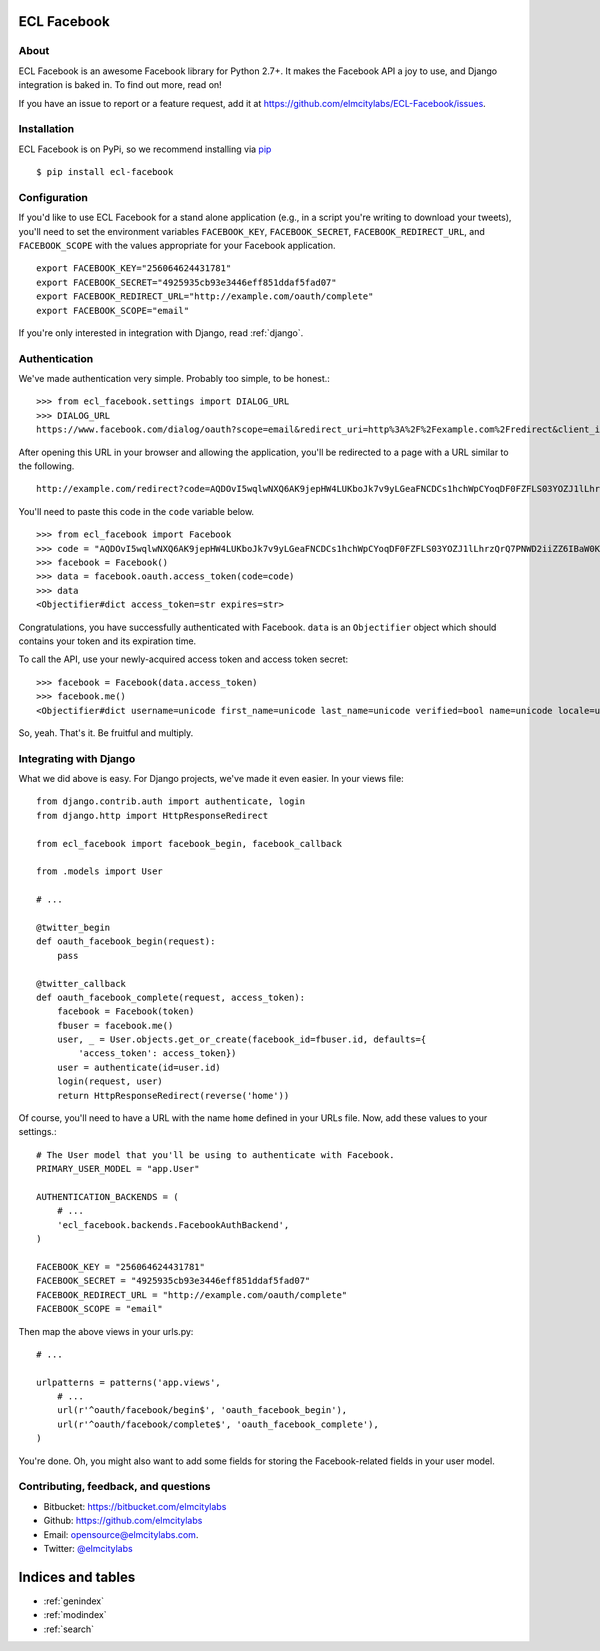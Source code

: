 .. ECL Facebook documentation master file, created by
   sphinx-quickstart on Thu Apr 12 12:18:30 2012.
   You can adapt this file completely to your liking, but it should at least
   contain the root `toctree` directive.

ECL Facebook
===========

About
-----

ECL Facebook is an awesome Facebook library for Python 2.7+. It makes the Facebook
API a joy to use, and Django integration is baked in. To find out more, read
on!

If you have an issue to report or a feature request, add it at
https://github.com/elmcitylabs/ECL-Facebook/issues.

.. _installation:

Installation
------------

ECL Facebook is on PyPi, so we recommend installing via `pip`_ ::

    $ pip install ecl-facebook

.. _pip: http://www.pip-installer.org/en/latest/

.. _configuration:

Configuration
-------------

If you'd like to use ECL Facebook for a stand alone application (e.g., in a
script you're writing to download your tweets), you'll need to set the
environment variables ``FACEBOOK_KEY``, ``FACEBOOK_SECRET``,
``FACEBOOK_REDIRECT_URL``, and ``FACEBOOK_SCOPE`` with the values appropriate
for your Facebook application. ::

    export FACEBOOK_KEY="256064624431781"
    export FACEBOOK_SECRET="4925935cb93e3446eff851ddaf5fad07"
    export FACEBOOK_REDIRECT_URL="http://example.com/oauth/complete"
    export FACEBOOK_SCOPE="email"

If you're only interested in integration with Django, read :ref:`django`.

.. _authentication:

Authentication
--------------

We've made authentication very simple. Probably too simple, to be honest.::

    >>> from ecl_facebook.settings import DIALOG_URL
    >>> DIALOG_URL
    https://www.facebook.com/dialog/oauth?scope=email&redirect_uri=http%3A%2F%2Fexample.com%2Fredirect&client_id=340516819320318

After opening this URL in your browser and allowing the application, you'll be redirected to a page with a URL similar to the following. ::

    http://example.com/redirect?code=AQDOvI5wqlwNXQ6AK9jepHW4LUKboJk7v9yLGeaFNCDCs1hchWpCYoqDF0FZFLS03YOZJ1lLhrzQrQ7PNWD2iiZZ6IBaW0KG6255_e3prYu60QZd6_IOIiC1z0U3w2SWJDiq_rtD0KQtcJk__YvZa1XSicZA5fnyEtEZBE3XzNpEgzp1fZZ8HEeQCrqazGjUNjU#_=_

You'll need to paste this code in the ``code`` variable below. ::

    >>> from ecl_facebook import Facebook
    >>> code = "AQDOvI5wqlwNXQ6AK9jepHW4LUKboJk7v9yLGeaFNCDCs1hchWpCYoqDF0FZFLS03YOZJ1lLhrzQrQ7PNWD2iiZZ6IBaW0KG6255_e3prYu60QZd6_IOIiC1z0U3w2SWJDiq_rtD0KQtcJk__YvZa1XSicZA5fnyEtEZBE3XzNpEgzp1fZZ8HEeQCrqazGjUNjU"
    >>> facebook = Facebook()
    >>> data = facebook.oauth.access_token(code=code)
    >>> data
    <Objectifier#dict access_token=str expires=str>

Congratulations, you have successfully authenticated with Facebook. ``data`` is
an ``Objectifier`` object which should contains your token and its expiration
time.

To call the API, use your newly-acquired access token and access token secret::

    >>> facebook = Facebook(data.access_token)
    >>> facebook.me()
    <Objectifier#dict username=unicode first_name=unicode last_name=unicode verified=bool name=unicode locale=unicode gender=unicode email=unicode link=unicode timezone=int updated_time=unicode id=unicode>

So, yeah. That's it. Be fruitful and multiply.

.. _django:

Integrating with Django
-----------------------

What we did above is easy. For Django projects, we've made it even easier. In your views file::

    from django.contrib.auth import authenticate, login
    from django.http import HttpResponseRedirect

    from ecl_facebook import facebook_begin, facebook_callback

    from .models import User

    # ...

    @twitter_begin
    def oauth_facebook_begin(request):
        pass

    @twitter_callback
    def oauth_facebook_complete(request, access_token):
        facebook = Facebook(token)
        fbuser = facebook.me()
        user, _ = User.objects.get_or_create(facebook_id=fbuser.id, defaults={
            'access_token': access_token})
        user = authenticate(id=user.id)
        login(request, user)
        return HttpResponseRedirect(reverse('home'))

Of course, you'll need to have a URL with the name ``home`` defined in your
URLs file. Now, add these values to your settings.::

    # The User model that you'll be using to authenticate with Facebook.
    PRIMARY_USER_MODEL = "app.User"

    AUTHENTICATION_BACKENDS = (
        # ...
        'ecl_facebook.backends.FacebookAuthBackend',
    )

    FACEBOOK_KEY = "256064624431781"
    FACEBOOK_SECRET = "4925935cb93e3446eff851ddaf5fad07"
    FACEBOOK_REDIRECT_URL = "http://example.com/oauth/complete"
    FACEBOOK_SCOPE = "email"

Then map the above views in your urls.py::

    # ...

    urlpatterns = patterns('app.views',
        # ...
        url(r'^oauth/facebook/begin$', 'oauth_facebook_begin'),
        url(r'^oauth/facebook/complete$', 'oauth_facebook_complete'),
    )

You're done. Oh, you might also want to add some fields for storing the
Facebook-related fields in your user model.

Contributing, feedback, and questions
-------------------------------------

* Bitbucket: https://bitbucket.com/elmcitylabs
* Github: https://github.com/elmcitylabs
* Email: opensource@elmcitylabs.com.
* Twitter: `@elmcitylabs <http://twitter.com/elmcitylabs>`_

Indices and tables
==================

* :ref:`genindex`
* :ref:`modindex`
* :ref:`search`

